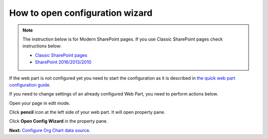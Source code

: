 How to open configuration wizard
===============================

.. note:: 

  The instruction below is for Modern SharePoint pages. If you use Classic SharePoint pages check instructions below:

  - `Classic SharePoint pages <run-configuration-wizard-classic-o365-2019.html>`_
  - `SharePoint 2016/2013/2010 <run-configuration-wizard-2016-2013-2010.html>`_

If the web part is not configured yet you need to start the configuration as it is described in `the quick web part configuration guide <../getting-started/quick-configuration.html>`_.

If you need to change settings of an already configured Web Part, you need to perform actions below.

Open your page in edit mode.

Click **pencil** icon at the left side of your web part. It will open property pane.

.. image:: /../_static/img/advanced-web-part-configuration/run-configuration-wizard/pencil-icon.png
    :alt: Open configuration wizard

Click **Open Config Wizard** in the property pane.

**Next:** `Configure Org Chart data source <data-source-configuration.html>`_.